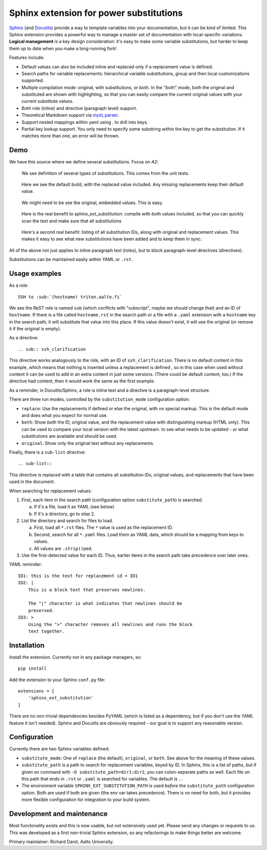Sphinx extension for power substitutions
========================================

`Sphinx <https://www.sphinx-doc.org/>`__ (and `Docutils
<http://docutils.sourceforge.net/>`__) provide a way to template
variables into your documentation, but it can be kind of limited.
This Sphinx extension provides a powerful way to manage a master set
of documentation with local-specific variations.  **Logical
management** is a key design consideration: it's easy to make some
variable substitutions, but harder to keep them up to date when you
make a long-running fork!

Features include:

- Default values can also be included inline and replaced only if a
  replacement value is defined.
- Search paths for variable replacements: hierarchical variable
  substitutions, group and then local customizations supported.
- Multiple compilation mode: original, with substitutions, or both.
  In the "both" mode, both the original and substituted are shown with
  highlighting, so that you can easily compare the current original
  values with your current substitute values.
- Both role (inline) and directive (paragraph level) support.
- Theoretical Markdown support via `myst_parser
  <https://github.com/executablebooks/MyST-Parser>`__.
- Support nested mappings within yaml using `.` to drill into keys.
- Partial key lookup support. You only need to specify some substring
  within the key to get the substitution. If it matches more than one,
  an error will be thrown.


Demo
----

We have this source where we define several substitutions.  Focus on `A2`:

.. figure:: img/demo-source.png

   We see definition of several types of substitutions.  This comes
   from the unit tests.

.. figure:: img/demo-replaced.png

   Here we see the default build, with the replaced value included.
   Any missing replacements keep their default value.

.. figure:: img/demo-original.png

   We might need to be see the original, embedded values.  This is easy.

.. figure:: img/demo-both.png

   Here is the real benefit to sphinx_ext_substitution: compile with
   *both* values included, so that you can quickly scan the text and
   make sure that all substitutions

.. figure:: img/demo-sub-list-directive.png

   Here's a second real benefit: listing of all substitution IDs,
   along with original and replacement values.  This makes it easy to
   see what new substitutions have been added and to keep them in sync.

All of the above not just applies to inline paragraph text (roles),
but to block paragraph-level directives (directives).

Substitutions can be maintained easily within YAML or ``.rst``.



Usage examples
--------------

As a role::

  SSH to :sub:`(hostname) triton.aalto.fi`

We see the ReST role is named ``sub`` (which conflicts with
"subscript", maybe we should change that) and an ID of ``hostname``.
If there is a file called ``hostname.rst`` in the search path or a
file with a ``.yaml`` extension with a ``hostname`` key in the search
path, it will substitute that value into this place.  If this value
doesn't exist, it will use the original (or remove it if the original
is empty).

As a directive::

   .. sub:: ssh_clarification

This directive works analogously to the role, with an ID of
``ssh_clarification``.  There is no default content in this example,
which means that nothing is inserted unless a replacement is defined ,
so in this case when used without content it can be used to add in an
extra content in just some versions.  (There could be default content,
too.)  If the directive had content, then it would work the same as
the first example.

As a reminder, in Docutils/Sphinx, a role is inline text and a
directive is a paragraph-level structure.

There are three run modes, controlled by the ``substitution_mode``
configuration option:

* ``replace``: Use the replacements if defined or else the original,
  with no special markup.  This is the default mode and does what you
  expect for normal use.

* ``both``: Show *both* the ID, original value, and the replacement
  value with distinguishing markup (HTML only).  This can be used to
  compare your local version with the latest upstream. to see what
  needs to be updated - or what substitutions are available and should
  be used.

* ``original``: Show only the original text without any replacements.

Finally, there is a ``sub-list`` directive::

  .. sub-list::

This directive is replaced with a table that contains all substitution
IDs, original values, and replacements that have been used in the
document.


When searching for replacement values:

1. First, each item in the search path (configuration option
   ``substitute_path``) is searched.

   a. If it's a file, load it as YAML (see below)

   b. If it's a directory, go to step 2.

2. List the directory and search for files to load.

   a. First, load all ``*.rst`` files.  The ``*`` value is used as the
      replacement ID.

   b. Second, search for all ``*.yaml`` files.  Load them as YAML
      data, which should be a mapping from keys to values.

   c. All values are ``.strip()``\ ped.

3. Use the first-detected value for each ID.  Thus, earlier items in
   the search path take precedence over later ones.


YAML reminder::

  ID1: this is the text for replacement id = ID1
  ID2: |
      This is a block text that preserves newlines.

      The "|" character is what indicates that newlines should be
      preserved.
  ID3: >
      Using the ">" character removes all newlines and runs the block
      text together.


Installation
------------
Install the extension.  Currently not in any package managers, so::

    pip install

Add the extension to your Sphinx ``conf.py`` file::

    extensions = [
        'sphinx_ext_substitution'
    ]

There are no non-trivial dependencies besides PyYAML (which is listed
as a dependency, but if you don't use the YAML feature it isn't
needed).  Sphinx and Docutils are obviously required - our goal is to
support any reasonable version.



Configuration
-------------

Currently there are two Sphinx variables defined:

* ``substitute_mode``: One of ``replace`` (the default), ``original``,
  or ``both``.  See above for the meaning of these values.

* ``substitute_path`` is a path to search for replacement variables,
  keyed by ID.  In Sphinx, this is a list of paths, but if given on
  command with ``-D substitute_path=dir1:dir2``, you can
  colon-separate paths as well.  Each file on this path that ends in
  ``.rst`` or ``.yaml`` is searched for variables.  The default is
  ``.``.

* The environment variable ``SPHINX_EXT_SUBSTITUTION_PATH`` is used
  *before* the ``substitute_path`` configuration option.  Both are
  used if both are given (the env var takes precedence).  There is no
  need for both, but it provides more flexible configuration for
  integration to your build system.

..
  * If ``partial_match_substitution`` set to true, then only a partial
    string match to the key will result in a substitution.


Development and maintenance
---------------------------

Most functonality exists and this is now usable, but not extensively
used yet.  Please send any changes or requests to us.  This was
developed as a first non-trivial Sphinx extension, so any refactorings
to make things better are welcome.

Primary maintainer: Richard Darst, Aalto University.
